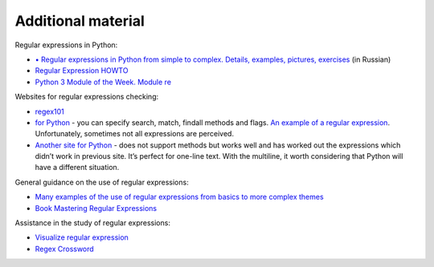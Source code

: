 Additional material
------------------------

Regular expressions in Python:

-  `•	Regular expressions in Python from simple to complex. Details, examples, pictures, exercises <https://habrahabr.ru/post/349860/>`__ (in Russian)
-  `Regular Expression
   HOWTO <https://docs.python.org/3.6/howto/regex.html>`__
-  `Python 3 Module of the Week. Module re <https://pymotw.com/3/re/>`__

Websites for regular expressions checking:

* `regex101 <https://regex101.com/>`__
* `for Python <http://www.pyregex.com/>`__ - you can specify search, match, findall methods and flags.
  `An example of a regular expression <http://www.pyregex.com/?id=eyJyZWdleCI6IihcXGQrKSArKFthLWYsMC05LFxcLl0rKSArXFx3KyArKD9QPGludGY%2BXFxTKykuKiIsImZsYWdzIjowLCJtYXRjaF90eXBlIjoic2VhcmNoIiwidGVzdF9zdHJpbmciOiIxMDAgICAgYWFiYi5jYzEwLjcwMDAgICAgRFlOQU1JQyAgICAgR2kwLzFcbiAgMjAwICAgIGFhYmIuY2MyMC43MDAwICAgIERZTkFNSUMgICAgIEdpMC8yIn0%3D>`__.
  Unfortunately, sometimes not all expressions are perceived.
* `Another site for Python <http://pythex.org/>`__ - does not support methods but works well and has worked out the expressions which didn’t work in previous site. It’s perfect for one-line text. With the multiline, it worth considering that Python will have a different situation.

General guidance on the use of regular expressions:

-  `Many examples of the use of regular expressions from basics to more complex themes <http://www.rexegg.com/>`__
-  `Book Mastering Regular
   Expressions <https://www.amazon.com/dp/0596528124>`__

Assistance in the study of regular expressions:

-  `Visualize regular expression <https://regexper.com/>`__
-  `Regex Cross­word <https://regexcrossword.com/>`__

